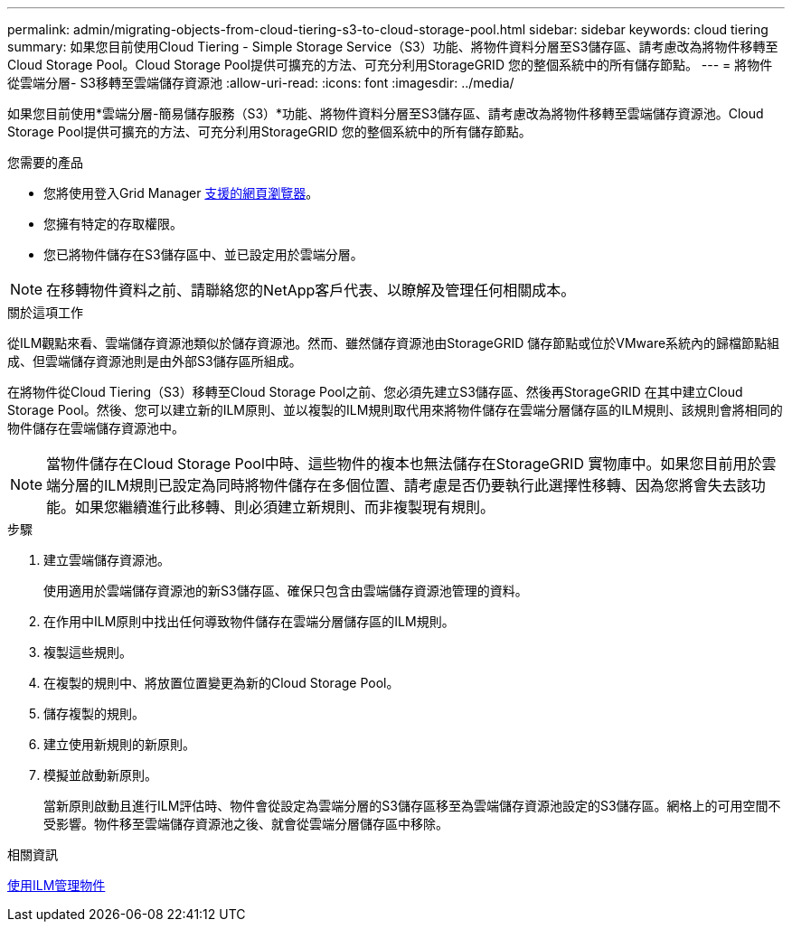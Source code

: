 ---
permalink: admin/migrating-objects-from-cloud-tiering-s3-to-cloud-storage-pool.html 
sidebar: sidebar 
keywords: cloud tiering 
summary: 如果您目前使用Cloud Tiering - Simple Storage Service（S3）功能、將物件資料分層至S3儲存區、請考慮改為將物件移轉至Cloud Storage Pool。Cloud Storage Pool提供可擴充的方法、可充分利用StorageGRID 您的整個系統中的所有儲存節點。 
---
= 將物件從雲端分層- S3移轉至雲端儲存資源池
:allow-uri-read: 
:icons: font
:imagesdir: ../media/


[role="lead"]
如果您目前使用*雲端分層-簡易儲存服務（S3）*功能、將物件資料分層至S3儲存區、請考慮改為將物件移轉至雲端儲存資源池。Cloud Storage Pool提供可擴充的方法、可充分利用StorageGRID 您的整個系統中的所有儲存節點。

.您需要的產品
* 您將使用登入Grid Manager xref:../admin/web-browser-requirements.adoc[支援的網頁瀏覽器]。
* 您擁有特定的存取權限。
* 您已將物件儲存在S3儲存區中、並已設定用於雲端分層。



NOTE: 在移轉物件資料之前、請聯絡您的NetApp客戶代表、以瞭解及管理任何相關成本。

.關於這項工作
從ILM觀點來看、雲端儲存資源池類似於儲存資源池。然而、雖然儲存資源池由StorageGRID 儲存節點或位於VMware系統內的歸檔節點組成、但雲端儲存資源池則是由外部S3儲存區所組成。

在將物件從Cloud Tiering（S3）移轉至Cloud Storage Pool之前、您必須先建立S3儲存區、然後再StorageGRID 在其中建立Cloud Storage Pool。然後、您可以建立新的ILM原則、並以複製的ILM規則取代用來將物件儲存在雲端分層儲存區的ILM規則、該規則會將相同的物件儲存在雲端儲存資源池中。


NOTE: 當物件儲存在Cloud Storage Pool中時、這些物件的複本也無法儲存在StorageGRID 實物庫中。如果您目前用於雲端分層的ILM規則已設定為同時將物件儲存在多個位置、請考慮是否仍要執行此選擇性移轉、因為您將會失去該功能。如果您繼續進行此移轉、則必須建立新規則、而非複製現有規則。

.步驟
. 建立雲端儲存資源池。
+
使用適用於雲端儲存資源池的新S3儲存區、確保只包含由雲端儲存資源池管理的資料。

. 在作用中ILM原則中找出任何導致物件儲存在雲端分層儲存區的ILM規則。
. 複製這些規則。
. 在複製的規則中、將放置位置變更為新的Cloud Storage Pool。
. 儲存複製的規則。
. 建立使用新規則的新原則。
. 模擬並啟動新原則。
+
當新原則啟動且進行ILM評估時、物件會從設定為雲端分層的S3儲存區移至為雲端儲存資源池設定的S3儲存區。網格上的可用空間不受影響。物件移至雲端儲存資源池之後、就會從雲端分層儲存區中移除。



.相關資訊
xref:../ilm/index.adoc[使用ILM管理物件]

